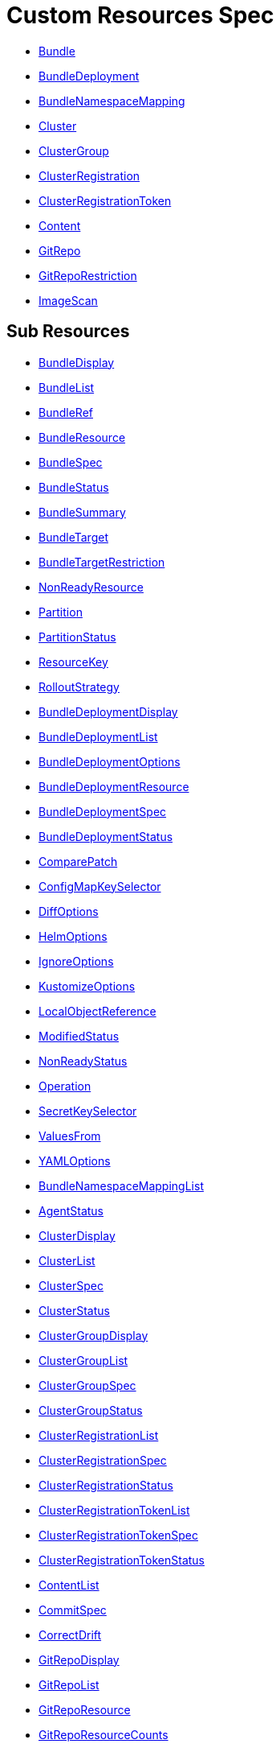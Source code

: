 = Custom Resources Spec

* <<bundle,Bundle>>
* <<bundledeployment,BundleDeployment>>
* <<bundlenamespacemapping,BundleNamespaceMapping>>
* <<cluster,Cluster>>
* <<clustergroup,ClusterGroup>>
* <<clusterregistration,ClusterRegistration>>
* <<clusterregistrationtoken,ClusterRegistrationToken>>
* <<content,Content>>
* <<gitrepo,GitRepo>>
* <<gitreporestriction,GitRepoRestriction>>
* <<imagescan,ImageScan>>

== Sub Resources

* <<bundledisplay,BundleDisplay>>
* <<bundlelist,BundleList>>
* <<bundleref,BundleRef>>
* <<bundleresource,BundleResource>>
* <<bundlespec,BundleSpec>>
* <<bundlestatus,BundleStatus>>
* <<bundlesummary,BundleSummary>>
* <<bundletarget,BundleTarget>>
* <<bundletargetrestriction,BundleTargetRestriction>>
* <<nonreadyresource,NonReadyResource>>
* <<partition,Partition>>
* <<partitionstatus,PartitionStatus>>
* <<resourcekey,ResourceKey>>
* <<rolloutstrategy,RolloutStrategy>>
* <<bundledeploymentdisplay,BundleDeploymentDisplay>>
* <<bundledeploymentlist,BundleDeploymentList>>
* <<bundledeploymentoptions,BundleDeploymentOptions>>
* <<bundledeploymentresource,BundleDeploymentResource>>
* <<bundledeploymentspec,BundleDeploymentSpec>>
* <<bundledeploymentstatus,BundleDeploymentStatus>>
* <<comparepatch,ComparePatch>>
* <<configmapkeyselector,ConfigMapKeySelector>>
* <<diffoptions,DiffOptions>>
* <<helmoptions,HelmOptions>>
* <<ignoreoptions,IgnoreOptions>>
* <<kustomizeoptions,KustomizeOptions>>
* <<localobjectreference,LocalObjectReference>>
* <<modifiedstatus,ModifiedStatus>>
* <<nonreadystatus,NonReadyStatus>>
* <<operation,Operation>>
* <<secretkeyselector,SecretKeySelector>>
* <<valuesfrom,ValuesFrom>>
* <<yamloptions,YAMLOptions>>
* <<bundlenamespacemappinglist,BundleNamespaceMappingList>>
* <<agentstatus,AgentStatus>>
* <<clusterdisplay,ClusterDisplay>>
* <<clusterlist,ClusterList>>
* <<clusterspec,ClusterSpec>>
* <<clusterstatus,ClusterStatus>>
* <<clustergroupdisplay,ClusterGroupDisplay>>
* <<clustergrouplist,ClusterGroupList>>
* <<clustergroupspec,ClusterGroupSpec>>
* <<clustergroupstatus,ClusterGroupStatus>>
* <<clusterregistrationlist,ClusterRegistrationList>>
* <<clusterregistrationspec,ClusterRegistrationSpec>>
* <<clusterregistrationstatus,ClusterRegistrationStatus>>
* <<clusterregistrationtokenlist,ClusterRegistrationTokenList>>
* <<clusterregistrationtokenspec,ClusterRegistrationTokenSpec>>
* <<clusterregistrationtokenstatus,ClusterRegistrationTokenStatus>>
* <<contentlist,ContentList>>
* <<commitspec,CommitSpec>>
* <<correctdrift,CorrectDrift>>
* <<gitrepodisplay,GitRepoDisplay>>
* <<gitrepolist,GitRepoList>>
* <<gitreporesource,GitRepoResource>>
* <<gitreporesourcecounts,GitRepoResourceCounts>>
* <<gitrepospec,GitRepoSpec>>
* <<gitrepostatus,GitRepoStatus>>
* <<gittarget,GitTarget>>
* <<ociregistryspec,OCIRegistrySpec>>
* <<resourceperclusterstate,ResourcePerClusterState>>
* <<gitreporestrictionlist,GitRepoRestrictionList>>
* <<alphabeticalpolicy,AlphabeticalPolicy>>
* <<imagepolicychoice,ImagePolicyChoice>>
* <<imagescanlist,ImageScanList>>
* <<imagescanspec,ImageScanSpec>>
* <<imagescanstatus,ImageScanStatus>>
* <<semverpolicy,SemVerPolicy>>
* <<fleetyaml,FleetYAML>>
* <<imagescanyaml,ImageScanYAML>>

[discrete]
==== Bundle

Bundle contains the resources of an application and its deployment options. It will be deployed as a Helm chart to target clusters.

When a GitRepo is scanned it will produce one or more bundles. Bundles are a collection of resources that get deployed to one or more cluster(s). Bundle is the fundamental deployment unit used in {product_name}. endif::[]

The contents of a Bundle may be Kubernetes manifests, Kustomize configuration, or Helm charts. Regardless of the source the contents are dynamically rendered into a Helm chart by the agent and installed into the downstream cluster as a Helm release.

|===
| Field | Description | Scheme | Required

| metadata
|
| metav1.ObjectMeta
| false

| spec
|
| <<bundlespec,BundleSpec>>
| true

| status
|
| <<bundlestatus,BundleStatus>>
| true
|===

<<custom-resources-spec,Back to Custom Resources>>

[discrete]
==== BundleDisplay

BundleDisplay contains the number of ready, desiredready clusters and a summary state for the bundle.

|===
| Field | Description | Scheme | Required

| readyClusters
| ReadyClusters is a string in the form "%d/%d", that describes the number of clusters that are ready vs. the number of clusters desired to be ready.
| string
| false

| state
| State is a summary state for the bundle, calculated over the non-ready resources.
| string
| false
|===

<<custom-resources-spec,Back to Custom Resources>>

[discrete]
==== BundleList

BundleList contains a list of Bundle

|===
| Field | Description | Scheme | Required

| metadata
|
| metav1.ListMeta
| false

| items
|
| []<<bundle,Bundle>>
| true
|===

<<custom-resources-spec,Back to Custom Resources>>

[discrete]
==== BundleRef

|===
| Field | Description | Scheme | Required

| name
| Name of the bundle.
| string
| false

| selector
| Selector matching bundle's labels.
| *metav1.LabelSelector
| false
|===

<<custom-resources-spec,Back to Custom Resources>>

[discrete]
==== BundleResource

BundleResource represents the content of a single resource from the bundle, like a YAML manifest.

|===
| Field | Description | Scheme | Required

| name
| Name of the resource, can include the bundle's internal path.
| string
| false

| content
| The content of the resource, can be compressed.
| string
| false

| encoding
| Encoding is either empty or "base64+gz".
| string
| false
|===

<<custom-resources-spec,Back to Custom Resources>>

[discrete]
==== BundleSpec

|===
| Field | Description | Scheme | Required

| paused
| Paused if set to true, will stop any BundleDeployments from being updated. It will be marked as out of sync.
| bool
| false

| rolloutStrategy
| RolloutStrategy controls the rollout of bundles, by defining partitions, canaries and percentages for cluster availability.
| *<<rolloutstrategy,RolloutStrategy>>
| false

| resources
| Resources contains the resources that were read from the bundle's path. This includes the content of downloaded helm charts.
| []<<bundleresource,BundleResource>>
| false

| targets
| Targets refer to the clusters which will be deployed to. Targets are evaluated in order and the first one to match is used.
| []<<bundletarget,BundleTarget>>
| false

| targetRestrictions
| TargetRestrictions is an allow list, which controls if a bundledeployment is created for a target.
| []<<bundletargetrestriction,BundleTargetRestriction>>
| false

| dependsOn
| DependsOn refers to the bundles which must be ready before this bundle can be deployed.
| []<<bundleref,BundleRef>>
| false

| contentsId
| ContentsID stores the contents id when deploying contents using an OCI registry.
| string
| false
|===

<<custom-resources-spec,Back to Custom Resources>>

[discrete]
==== BundleStatus

|===
| Field | Description | Scheme | Required

| conditions
| Conditions is a list of Wrangler conditions that describe the state of the bundle.
| []genericcondition.GenericCondition
| false

| summary
| Summary contains the number of bundle deployments in each state and a list of non-ready resources.
| <<bundlesummary,BundleSummary>>
| false

| newlyCreated
| NewlyCreated is the number of bundle deployments that have been created, not updated.
| int
| false

| unavailable
| Unavailable is the number of bundle deployments that are not ready or where the AppliedDeploymentID in the status does not match the DeploymentID from the spec.
| int
| true

| unavailablePartitions
| UnavailablePartitions is the number of unavailable partitions.
| int
| true

| maxUnavailable
| MaxUnavailable is the maximum number of unavailable deployments. See rollout configuration.
| int
| true

| maxUnavailablePartitions
| MaxUnavailablePartitions is the maximum number of unavailable partitions. The rollout configuration defines a maximum number or percentage of unavailable partitions.
| int
| true

| maxNew
| MaxNew is always 50. A bundle change can only stage 50 bundledeployments at a time.
| int
| false

| partitions
| PartitionStatus lists the status of each partition.
| []<<partitionstatus,PartitionStatus>>
| false

| display
| Display contains the number of ready, desiredready clusters and a summary state for the bundle's resources.
| <<bundledisplay,BundleDisplay>>
| false

| resourceKey
| ResourceKey lists resources, which will likely be deployed. The actual list of resources on a cluster might differ, depending on the helm chart, value templating, etc..
| []<<resourcekey,ResourceKey>>
| false

| ociReference
| OCIReference is the OCI reference used to store contents, this is only for informational purposes.
| string
| false

| observedGeneration
| ObservedGeneration is the current generation of the bundle.
| int64
| true

| resourcesSha256Sum
| ResourcesSHA256Sum corresponds to the JSON serialization of the .Spec.Resources field
| string
| false
|===

<<custom-resources-spec,Back to Custom Resources>>

[discrete]
==== BundleSummary

BundleSummary contains the number of bundle deployments in each state and a list of non-ready resources. It is used in the bundle, clustergroup, cluster and gitrepo status.

|===
| Field | Description | Scheme | Required

| notReady
| NotReady is the number of bundle deployments that have been deployed where some resources are not ready.
| int
| false

| waitApplied
| WaitApplied is the number of bundle deployments that have been synced from Fleet controller and downstream cluster, but are waiting to be deployed.
| int
| false

| errApplied
| ErrApplied is the number of bundle deployments that have been synced from the Fleet controller and the downstream cluster, but with some errors when deploying the bundle.
| int
| false

| outOfSync
| OutOfSync is the number of bundle deployments that have been synced from Fleet controller, but not yet by the downstream agent.
| int
| false

| modified
| Modified is the number of bundle deployments that have been deployed and for which all resources are ready, but where some changes from the Git repository have not yet been synced.
| int
| false

| ready
| Ready is the number of bundle deployments that have been deployed where all resources are ready.
| int
| true

| pending
| Pending is the number of bundle deployments that are being processed by Fleet controller.
| int
| false

| desiredReady
| DesiredReady is the number of bundle deployments that should be ready.
| int
| true

| nonReadyResources
| NonReadyClusters is a list of states, which is filled for a bundle that is not ready.
| []<<nonreadyresource,NonReadyResource>>
| false
|===

<<custom-resources-spec,Back to Custom Resources>>

[discrete]
==== BundleTarget

BundleTarget declares clusters to deploy to {product_name} will merge the BundleDeploymentOptions from customizations into this struct.

|===
| Field | Description | Scheme | Required

| name
| Name of target. This value is largely for display and logging. If not specified a default name of the format "target000" will be used
| string
| false

| clusterName
| ClusterName to match a specific cluster by name that will be selected
| string
| false

| clusterSelector
| ClusterSelector is a selector to match clusters. The structure is the standard metav1.LabelSelector format. If clusterGroupSelector or clusterGroup is specified, clusterSelector will be used only to further refine the selection after clusterGroupSelector and clusterGroup is evaluated.
| *metav1.LabelSelector
| false

| clusterGroup
| ClusterGroup to match a specific cluster group by name.
| string
| false

| clusterGroupSelector
| ClusterGroupSelector is a selector to match cluster groups.
| *metav1.LabelSelector
| false

| doNotDeploy
| DoNotDeploy if set to true, will not deploy to this target.
| bool
| false

| namespaceLabels
| NamespaceLabels are labels that will be appended to the namespace created.
| map[string]string
| false

| namespaceAnnotations
| NamespaceAnnotations are annotations that will be appended to the namespace created.
| map[string]string
| false
|===

<<custom-resources-spec,Back to Custom Resources>>

[discrete]
==== BundleTargetRestriction

BundleTargetRestriction is used internally by {product_name} and should not be modified. It acts as an allow list, to prevent the creation of BundleDeployments from Targets created by TargetCustomizations in `fleet.yaml``.

|===
| Field | Description | Scheme | Required

| name
|
| string
| false

| clusterName
|
| string
| false

| clusterSelector
|
| *metav1.LabelSelector
| false

| clusterGroup
|
| string
| false

| clusterGroupSelector
|
| *metav1.LabelSelector
| false
|===

<<custom-resources-spec,Back to Custom Resources>>

[discrete]
==== NonReadyResource

NonReadyResource contains information about a bundle that is not ready for a given state like "ErrApplied". It contains a list of non-ready or modified resources and their states.

|===
| Field | Description | Scheme | Required

| name
| Name is the name of the resource.
| string
| false

| bundleState
| State is the state of the resource, like e.g. "NotReady" or "ErrApplied".
| BundleState
| false

| message
| Message contains information why the bundle is not ready.
| string
| false

| modifiedStatus
| ModifiedStatus lists the state for each modified resource.
| []<<modifiedstatus,ModifiedStatus>>
| false

| nonReadyStatus
| NonReadyStatus lists the state for each non-ready resource.
| []<<nonreadystatus,NonReadyStatus>>
| false
|===

<<custom-resources-spec,Back to Custom Resources>>

[discrete]
==== Partition

Partition defines a separate rollout strategy for a set of clusters.

|===
| Field | Description | Scheme | Required

| name
| A user-friendly name given to the partition used for Display (optional).
| string
| false

| maxUnavailable
| A number or percentage of clusters that can be unavailable in this partition before this partition is treated as done. default: 10%
| *intstr.IntOrString
| false

| clusterName
| ClusterName is the name of a cluster to include in this partition
| string
| false

| clusterSelector
| Selector matching cluster labels to include in this partition
| *metav1.LabelSelector
| false

| clusterGroup
| A cluster group name to include in this partition
| string
| false

| clusterGroupSelector
| Selector matching cluster group labels to include in this partition
| *metav1.LabelSelector
| false
|===

<<custom-resources-spec,Back to Custom Resources>>

[discrete]
==== PartitionStatus

PartitionStatus is the status of a single rollout partition.

|===
| Field | Description | Scheme | Required

| name
| Name is the name of the partition.
| string
| false

| count
| Count is the number of clusters in the partition.
| int
| false

| maxUnavailable
| MaxUnavailable is the maximum number of unavailable clusters in the partition.
| int
| false

| unavailable
| Unavailable is the number of unavailable clusters in the partition.
| int
| false

| summary
| Summary is a summary state for the partition, calculated over its non-ready resources.
| <<bundlesummary,BundleSummary>>
| false
|===

<<custom-resources-spec,Back to Custom Resources>>

[discrete]
==== ResourceKey

ResourceKey lists resources, which will likely be deployed.

|===
| Field | Description | Scheme | Required

| kind
| Kind is the k8s api kind of the resource.
| string
| false

| apiVersion
| APIVersion is the k8s api version of the resource.
| string
| false

| namespace
| Namespace is the namespace of the resource.
| string
| false

| name
| Name is the name of the resource.
| string
| false
|===

<<custom-resources-spec,Back to Custom Resources>>

[discrete]
==== RolloutStrategy

RolloverStrategy controls the rollout of the bundle across clusters.

|===
| Field | Description | Scheme | Required

| maxUnavailable
| A number or percentage of clusters that can be unavailable during an update of a bundle. This follows the same basic approach as a deployment rollout strategy. Once the number of clusters meets unavailable state update will be paused. Default value is 100% which doesn't take effect on update. default: 100%
| *intstr.IntOrString
| false

| maxUnavailablePartitions
| A number or percentage of cluster partitions that can be unavailable during an update of a bundle. default: 0
| *intstr.IntOrString
| false

| autoPartitionSize
| A number or percentage of how to automatically partition clusters if no specific partitioning strategy is configured. default: 25%
| *intstr.IntOrString
| false

| partitions
| A list of definitions of partitions.  If any target clusters do not match the configuration they are added to partitions at the end following the autoPartitionSize.
| []<<partition,Partition>>
| false
|===

<<custom-resources-spec,Back to Custom Resources>>

[discrete]
==== BundleDeployment

BundleDeployment is used internally by {product_name} and should not be used directly. When a Bundle is deployed to a cluster an instance of a Bundle is called a BundleDeployment. 

A BundleDeployment represents the state of that Bundle on a specific cluster with its cluster-specific customizations. The Fleet agent is only aware of BundleDeployment resources that are created for the cluster the agent is managing.

|===
| Field | Description | Scheme | Required

| metadata
|
| metav1.ObjectMeta
| false

| spec
|
| <<bundledeploymentspec,BundleDeploymentSpec>>
| false

| status
|
| <<bundledeploymentstatus,BundleDeploymentStatus>>
| false
|===

<<custom-resources-spec,Back to Custom Resources>>

[discrete]
==== BundleDeploymentDisplay

|===
| Field | Description | Scheme | Required

| deployed
|
| string
| false

| monitored
|
| string
| false

| state
|
| string
| false
|===

<<custom-resources-spec,Back to Custom Resources>>

[discrete]
==== BundleDeploymentList

BundleDeploymentList contains a list of BundleDeployment

|===
| Field | Description | Scheme | Required

| metadata
|
| metav1.ListMeta
| false

| items
|
| []<<bundledeployment,BundleDeployment>>
| true
|===

<<custom-resources-spec,Back to Custom Resources>>

[discrete]
==== BundleDeploymentOptions

|===
| Field | Description | Scheme | Required

| defaultNamespace
| DefaultNamespace is the namespace to use for resources that do not specify a namespace. This field is not used to enforce or lock down the deployment to a specific namespace.
| string
| false

| namespace
| TargetNamespace if present will assign all resource to this namespace and if any cluster scoped resource exists the deployment will fail.
| string
| false

| kustomize
| Kustomize options for the deployment, like the dir containing the kustomization.yaml file.
| *<<kustomizeoptions,KustomizeOptions>>
| false

| helm
| Helm options for the deployment, like the chart name, repo and values.
| *<<helmoptions,HelmOptions>>
| false

| serviceAccount
| ServiceAccount which will be used to perform this deployment.
| string
| false

| forceSyncGeneration
| ForceSyncGeneration is used to force a redeployment
| int64
| false

| yaml
| YAML options, if using raw YAML these are names that map to overlays/`{name}` files that will be used to replace or patch a resource.
| *<<yamloptions,YAMLOptions>>
| false

| diff
| Diff can be used to ignore the modified state of objects which are amended at runtime.
| *<<diffoptions,DiffOptions>>
| false

| keepResources
| KeepResources can be used to keep the deployed resources when removing the bundle
| bool
| false

| deleteNamespace
| DeleteNamespace can be used to delete the deployed namespace when removing the bundle
| bool
| false

| ignore
| IgnoreOptions can be used to ignore fields when monitoring the bundle.
| <<ignoreoptions,IgnoreOptions>>
| false

| correctDrift
| CorrectDrift specifies how drift correction should work.
| *<<correctdrift,CorrectDrift>>
| false

| namespaceLabels
| NamespaceLabels are labels that will be appended to the namespace.
| map[string]string
| false

| namespaceAnnotations
| NamespaceAnnotations are annotations that will be appended to the namespace.
| map[string]string
| false

| deleteCRDResources
| DeleteCRDResources deletes CRDs. Warning! this will also delete all your Custom Resources.
| bool
| false
|===

<<custom-resources-spec,Back to Custom Resources>>

[discrete]
==== BundleDeploymentResource

BundleDeploymentResource contains the metadata of a deployed resource.

|===
| Field | Description | Scheme | Required

| kind
|
| string
| false

| apiVersion
|
| string
| false

| namespace
|
| string
| false

| name
|
| string
| false

| createdAt
|
| metav1.Time
| false
|===

<<custom-resources-spec,Back to Custom Resources>>

[discrete]
==== BundleDeploymentSpec

|===
| Field | Description | Scheme | Required

| paused
| Paused if set to true, will stop any BundleDeployments from being updated. If true, BundleDeployments will be marked as out of sync when changes are detected.
| bool
| false

| stagedOptions
| StagedOptions are the deployment options, that are staged for the next deployment.
| <<bundledeploymentoptions,BundleDeploymentOptions>>
| false

| stagedDeploymentID
| StagedDeploymentID is the ID of the staged deployment.
| string
| false

| options
| Options are the deployment options, that are currently applied.
| <<bundledeploymentoptions,BundleDeploymentOptions>>
| false

| deploymentID
| DeploymentID is the ID of the currently applied deployment.
| string
| false

| dependsOn
| DependsOn refers to the bundles which must be ready before this bundle can be deployed.
| []<<bundleref,BundleRef>>
| false

| correctDrift
| CorrectDrift specifies how drift correction should work.
| *<<correctdrift,CorrectDrift>>
| false

| ociContents
| OCIContents is true when this deployment's contents is stored in an oci registry
| bool
| false
|===

<<custom-resources-spec,Back to Custom Resources>>

[discrete]
==== BundleDeploymentStatus

|===
| Field | Description | Scheme | Required

| conditions
|
| []genericcondition.GenericCondition
| false

| appliedDeploymentID
|
| string
| false

| release
| Release is the Helm release ID
| string
| false

| ready
|
| bool
| false

| nonModified
|
| bool
| false

| nonReadyStatus
|
| []<<nonreadystatus,NonReadyStatus>>
| false

| modifiedStatus
|
| []<<modifiedstatus,ModifiedStatus>>
| false

| display
|
| <<bundledeploymentdisplay,BundleDeploymentDisplay>>
| false

| syncGeneration
|
| *int64
| false

| resources
| Resources lists the metadata of resources that were deployed according to the helm release history.
| []<<bundledeploymentresource,BundleDeploymentResource>>
| false
|===

<<custom-resources-spec,Back to Custom Resources>>

[discrete]
==== ComparePatch

ComparePatch matches a resource and removes fields from the check for modifications.

|===
| Field | Description | Scheme | Required

| kind
| Kind is the kind of the resource to match.
| string
| false

| apiVersion
| APIVersion is the apiVersion of the resource to match.
| string
| false

| namespace
| Namespace is the namespace of the resource to match.
| string
| false

| name
| Name is the name of the resource to match.
| string
| false

| operations
| Operations remove a JSON path from the resource.
| []<<operation,Operation>>
| false

| jsonPointers
| JSONPointers ignore diffs at a certain JSON path.
| []string
| false
|===

<<custom-resources-spec,Back to Custom Resources>>

[discrete]
==== ConfigMapKeySelector

|===
| Field | Description | Scheme | Required

| namespace
|
| string
| false

| key
|
| string
| false
|===

<<custom-resources-spec,Back to Custom Resources>>

[discrete]
==== DiffOptions

|===
| Field | Description | Scheme | Required

| comparePatches
| ComparePatches match a resource and remove fields from the check for modifications.
| []<<comparepatch,ComparePatch>>
| false
|===

<<custom-resources-spec,Back to Custom Resources>>

[discrete]
==== HelmOptions

HelmOptions for the deployment. For Helm-based bundles, all options can be used, otherwise some options are ignored. For example ReleaseName works with all bundle types.

|===
| Field | Description | Scheme | Required

| chart
| Chart can refer to any go-getter URL or OCI registry based helm chart URL. The chart will be downloaded.
| string
| false

| repo
| Repo is the name of the HTTPS helm repo to download the chart from.
| string
| false

| releaseName
| ReleaseName sets a custom release name to deploy the chart as. If not specified a release name will be generated by combining the invoking GitRepo.name + GitRepo.path.
| string
| false

| version
| Version of the chart to download
| string
| false

| timeoutSeconds
| TimeoutSeconds is the time to wait for Helm operations.
| int
| false

| values
| Values passed to Helm. It is possible to specify the keys and values as go template strings.
| *GenericMap
| false

| valuesFrom
| ValuesFrom loads the values from configmaps and secrets.
| []<<valuesfrom,ValuesFrom>>
| false

| force
| Force allows to override immutable resources. This could be dangerous.
| bool
| false

| takeOwnership
| TakeOwnership makes helm skip the check for its own annotations
| bool
| false

| maxHistory
| MaxHistory limits the maximum number of revisions saved per release by Helm.
| int
| false

| valuesFiles
| ValuesFiles is a list of files to load values from.
| []string
| false

| waitForJobs
| WaitForJobs if set and timeoutSeconds provided, will wait until all Jobs have been completed before marking the GitRepo as ready. It will wait for as long as timeoutSeconds
| bool
| false

| atomic
| Atomic sets the --atomic flag when Helm is performing an upgrade
| bool
| false

| disablePreProcess
| DisablePreProcess disables template processing in values
| bool
| false

| disableDNS
| DisableDNS can be used to customize Helm's EnableDNS option, which is set to `true` by default.
| bool
| false

| skipSchemaValidation
| SkipSchemaValidation allows skipping schema validation against the chart values
| bool
| false

| disableDependencyUpdate
| DisableDependencyUpdate allows skipping chart dependencies update
| bool
| false
|===

<<custom-resources-spec,Back to Custom Resources>>

[discrete]
==== IgnoreOptions

IgnoreOptions defines conditions to be ignored when monitoring the Bundle.

|===
| Field | Description | Scheme | Required

| conditions
| Conditions is a list of conditions to be ignored when monitoring the Bundle.
| []map[string]string
| false
|===

<<custom-resources-spec,Back to Custom Resources>>

[discrete]
==== KustomizeOptions

KustomizeOptions for a deployment.

|===
| Field | Description | Scheme | Required

| dir
| Dir points to a custom folder for kustomize resources. This folder must contain a kustomization.yaml file.
| string
| false
|===

<<custom-resources-spec,Back to Custom Resources>>

[discrete]
==== LocalObjectReference

|===
| Field | Description | Scheme | Required

| name
| Name of a resource in the same namespace as the referent.
| string
| true
|===

<<custom-resources-spec,Back to Custom Resources>>

[discrete]
==== ModifiedStatus

ModifiedStatus is used to report the status of a resource that is modified. It indicates if the modification was a create, a delete or a patch.

|===
| Field | Description | Scheme | Required

| kind
|
| string
| false

| apiVersion
|
| string
| false

| namespace
|
| string
| false

| name
|
| string
| false

| missing
|
| bool
| false

| exist
| Exist is true if the resource exists but is not owned by us. This can happen if a resource was adopted by another bundle whereas the first bundle still exists and due to that reports that it does not own it.
| bool
| false

| delete
|
| bool
| false

| patch
|
| string
| false
|===

<<custom-resources-spec,Back to Custom Resources>>

[discrete]
==== NonReadyStatus

NonReadyStatus is used to report the status of a resource that is not ready. It includes a summary.

|===
| Field | Description | Scheme | Required

| uid
|
| types.UID
| false

| kind
|
| string
| false

| apiVersion
|
| string
| false

| namespace
|
| string
| false

| name
|
| string
| false

| summary
|
| summary.Summary
| false
|===

<<custom-resources-spec,Back to Custom Resources>>

[discrete]
==== Operation

Operation of a ComparePatch, usually "remove".

|===
| Field | Description | Scheme | Required

| op
| Op is usually "remove"
| string
| false

| path
| Path is the JSON path to remove.
| string
| false

| value
| Value is usually empty.
| string
| false
|===

<<custom-resources-spec,Back to Custom Resources>>

[discrete]
==== SecretKeySelector

|===
| Field | Description | Scheme | Required

| namespace
|
| string
| false

| key
|
| string
| false
|===

<<custom-resources-spec,Back to Custom Resources>>

[discrete]
==== ValuesFrom

Define helm values that can come from configmap, secret or external. Credit: https://github.com/fluxcd/helm-operator/blob/0cfea875b5d44bea995abe7324819432070dfbdc/pkg/apis/helm.fluxcd.io/v1/types_helmrelease.go#L439

|===
| Field | Description | Scheme | Required

| configMapKeyRef
| The reference to a config map with release values.
| *<<configmapkeyselector,ConfigMapKeySelector>>
| false

| secretKeyRef
| The reference to a secret with release values.
| *<<secretkeyselector,SecretKeySelector>>
| false
|===

<<custom-resources-spec,Back to Custom Resources>>

[discrete]
==== YAMLOptions

YAMLOptions, if using raw YAML these are names that map to overlays/`{name}` files that will be used to replace or patch a resource.

|===
| Field | Description | Scheme | Required

| overlays
| Overlays is a list of names that maps to folders in "overlays/". If you wish to customize the file ./subdir/resource.yaml then a file ./overlays/myoverlay/subdir/resource.yaml will replace the base file. A file named ./overlays/myoverlay/subdir/resource_patch.yaml will patch the base file.
| []string
| false
|===

<<custom-resources-spec,Back to Custom Resources>>

[discrete]
==== BundleNamespaceMapping

BundleNamespaceMapping maps bundles to clusters in other namespaces.

|===
| Field | Description | Scheme | Required

| metadata
|
| metav1.ObjectMeta
| false

| bundleSelector
|
| *metav1.LabelSelector
| false

| namespaceSelector
|
| *metav1.LabelSelector
| false
|===

<<custom-resources-spec,Back to Custom Resources>>

[discrete]
==== BundleNamespaceMappingList

BundleNamespaceMappingList contains a list of BundleNamespaceMapping

|===
| Field | Description | Scheme | Required

| metadata
|
| metav1.ListMeta
| false

| items
|
| []<<bundlenamespacemapping,BundleNamespaceMapping>>
| true
|===

<<custom-resources-spec,Back to Custom Resources>>

[discrete]
==== AgentStatus

|===
| Field | Description | Scheme | Required

| lastSeen
| LastSeen is the last time the agent checked in to update the status of the cluster resource.
| metav1.Time
| true

| namespace
| Namespace is the namespace of the agent deployment, e.g. "cattle-fleet-system".
| string
| true
|===

<<custom-resources-spec,Back to Custom Resources>>

[discrete]
==== Cluster

Cluster corresponds to a Kubernetes cluster. {product_name} deploys bundles to targeted clusters. Clusters to which {product_name} deploys manifests are referred to as downstream clusters. In the single cluster use case, the Fleet Kubernetes cluster is both the manager and downstream cluster at the same time.

|===
| Field | Description | Scheme | Required

| metadata
|
| metav1.ObjectMeta
| false

| spec
|
| <<clusterspec,ClusterSpec>>
| false

| status
|
| <<clusterstatus,ClusterStatus>>
| false
|===

<<custom-resources-spec,Back to Custom Resources>>

[discrete]
==== ClusterDisplay

|===
| Field | Description | Scheme | Required

| readyBundles
| ReadyBundles is a string in the form "%d/%d", that describes the number of bundles that are ready vs. the number of bundles desired to be ready.
| string
| false

| state
| State of the cluster, either one of the bundle states, or "WaitCheckIn".
| string
| false
|===

<<custom-resources-spec,Back to Custom Resources>>

[discrete]
==== ClusterList

ClusterList contains a list of Cluster

|===
| Field | Description | Scheme | Required

| metadata
|
| metav1.ListMeta
| false

| items
|
| []<<cluster,Cluster>>
| true
|===

<<custom-resources-spec,Back to Custom Resources>>

[discrete]
==== ClusterSpec

|===
| Field | Description | Scheme | Required

| paused
| Paused if set to true, will stop any BundleDeployments from being updated.
| bool
| false

| clientID
| ClientID is a unique string that will identify the cluster. It can either be predefined, or generated when importing the cluster.
| string
| false

| kubeConfigSecret
| KubeConfigSecret is the name of the secret containing the kubeconfig for the downstream cluster. It can optionally contain a APIServerURL and CA to override the values in the fleet-controller's configmap.
| string
| false

| kubeConfigSecretNamespace
| KubeConfigSecretNamespace is the namespace of the secret containing the kubeconfig for the downstream cluster. If unset, it will be assumed the secret can be found in the namespace that the Cluster object resides within.
| string
| false

| redeployAgentGeneration
| RedeployAgentGeneration can be used to force redeploying the agent.
| int64
| false

| agentEnvVars
| AgentEnvVars are extra environment variables to be added to the agent deployment.
| []corev1.EnvVar
| false

| agentNamespace
| AgentNamespace defaults to the system namespace, e.g. cattle-fleet-system.
| string
| false

| privateRepoURL
| PrivateRepoURL prefixes the image name and overrides a global repo URL from the agents config.
| string
| false

| templateValues
| TemplateValues defines a cluster specific mapping of values to be sent to `fleet.yaml` values templating.
| *GenericMap
| false

| agentTolerations
| AgentTolerations defines an extra set of Tolerations to be added to the Agent deployment.
| []corev1.Toleration
| false

| agentAffinity
| AgentAffinity overrides the default affinity for the cluster's agent deployment. If this value is nil the default affinity is used.
| *corev1.Affinity
| false

| agentResources
| AgentResources sets the resources for the cluster's agent deployment.
| *corev1.ResourceRequirements
| false

| hostNetwork
| HostNetwork sets the agent StatefulSet to use hostNetwork: true setting. Allows for provisioning of network related bundles (CNI configuration).
| *bool
| false
|===

<<custom-resources-spec,Back to Custom Resources>>

[discrete]
==== ClusterStatus

|===
| Field | Description | Scheme | Required

| conditions
|
| []genericcondition.GenericCondition
| false

| namespace
| Namespace is the cluster namespace, it contains the clusters service account as well as any bundledeployments. Example: "cluster-fleet-local-cluster-294db1acfa77-d9ccf852678f"
| string
| false

| summary
| Summary is a summary of the bundledeployments. The resource counts are copied from the gitrepo resource.
| <<bundlesummary,BundleSummary>>
| false

| resourceCounts
| ResourceCounts is an aggregate over the GitRepoResourceCounts.
| <<gitreporesourcecounts,GitRepoResourceCounts>>
| false

| readyGitRepos
| ReadyGitRepos is the number of gitrepos for this cluster that are ready.
| int
| true

| desiredReadyGitRepos
| DesiredReadyGitRepos is the number of gitrepos for this cluster that are desired to be ready.
| int
| true

| agentEnvVarsHash
| AgentEnvVarsHash is a hash of the agent's env vars, used to detect changes.
| string
| false

| agentPrivateRepoURL
| AgentPrivateRepoURL is the private repo URL for the agent that is currently used.
| string
| false

| agentHostNetwork
| AgentHostNetwork defines observed state of spec.hostNetwork setting that is currently used.
| bool
| false

| agentDeployedGeneration
| AgentDeployedGeneration is the generation of the agent that is currently deployed.
| *int64
| false

| agentMigrated
| AgentMigrated is always set to true after importing a cluster. If false, it will trigger a migration. Old agents don't have this in their status.
| bool
| false

| agentNamespaceMigrated
| AgentNamespaceMigrated is always set to true after importing a cluster. If false, it will trigger a migration. Old Fleet agents don't have this in their status.
| bool
| false

| cattleNamespaceMigrated
| CattleNamespaceMigrated is always set to true after importing a cluster. If false, it will trigger a migration. Old Fleet agents, don't have this in their status.
| bool
| false

| agentAffinityHash
| AgentAffinityHash is a hash of the agent's affinity configuration, used to detect changes.
| string
| false

| agentResourcesHash
| AgentResourcesHash is a hash of the agent's resources configuration, used to detect changes.
| string
| false

| agentTolerationsHash
| AgentTolerationsHash is a hash of the agent's tolerations configuration, used to detect changes.
| string
| false

| agentConfigChanged
| AgentConfigChanged is set to true if any of the agent configuration changed, like the API server URL or CA. Setting it to true will trigger a re-import of the cluster.
| bool
| false

| apiServerURL
| APIServerURL is the currently used URL of the API server that the cluster uses to connect to upstream.
| string
| false

| apiServerCAHash
| APIServerCAHash is a hash of the upstream API server CA, used to detect changes.
| string
| false

| agentTLSMode
| AgentTLSMode supports two values: `system-store` and `strict`. If set to `system-store`, instructs the agent to trust CA bundles from the operating system's store. If set to `strict`, then the agent shall only connect to a server which uses the exact CA configured when creating/updating the agent.
| string
| false

| display
| Display contains the number of ready bundles, nodes and a summary state.
| <<clusterdisplay,ClusterDisplay>>
| false

| agent
| AgentStatus contains information about the agent.
| <<agentstatus,AgentStatus>>
| false

| garbageCollectionInterval
| GarbageCollectionInterval determines how often agents clean up obsolete Helm releases.
| *metav1.Duration
| false
|===

<<custom-resources-spec,Back to Custom Resources>>

[discrete]
==== ClusterGroup

ClusterGroup is a re-usable selector to target a group of clusters.

|===
| Field | Description | Scheme | Required

| metadata
|
| metav1.ObjectMeta
| false

| spec
|
| <<clustergroupspec,ClusterGroupSpec>>
| true

| status
|
| <<clustergroupstatus,ClusterGroupStatus>>
| true
|===

<<custom-resources-spec,Back to Custom Resources>>

[discrete]
==== ClusterGroupDisplay

|===
| Field | Description | Scheme | Required

| readyClusters
| ReadyClusters is a string in the form "%d/%d", that describes the number of clusters that are ready vs. the number of clusters desired to be ready.
| string
| false

| readyBundles
| ReadyBundles is a string in the form "%d/%d", that describes the number of bundles that are ready vs. the number of bundles desired to be ready.
| string
| false

| state
| State is a summary state for the cluster group, showing "NotReady" if there are non-ready resources.
| string
| false
|===

<<custom-resources-spec,Back to Custom Resources>>

[discrete]
==== ClusterGroupList

ClusterGroupList contains a list of ClusterGroup

|===
| Field | Description | Scheme | Required

| metadata
|
| metav1.ListMeta
| false

| items
|
| []<<clustergroup,ClusterGroup>>
| true
|===

<<custom-resources-spec,Back to Custom Resources>>

[discrete]
==== ClusterGroupSpec

|===
| Field | Description | Scheme | Required

| selector
| Selector is a label selector, used to select clusters for this group.
| *metav1.LabelSelector
| false
|===

<<custom-resources-spec,Back to Custom Resources>>

[discrete]
==== ClusterGroupStatus

|===
| Field | Description | Scheme | Required

| clusterCount
| ClusterCount is the number of clusters in the cluster group.
| int
| true

| nonReadyClusterCount
| NonReadyClusterCount is the number of clusters that are not ready.
| int
| true

| nonReadyClusters
| NonReadyClusters is a list of cluster names that are not ready.
| []string
| false

| conditions
| Conditions is a list of conditions and their statuses for the cluster group.
| []genericcondition.GenericCondition
| false

| summary
| Summary is a summary of the bundle deployments and their resources in the cluster group.
| <<bundlesummary,BundleSummary>>
| false

| display
| Display contains the number of ready, desiredready clusters and a summary state for the bundle's resources.
| <<clustergroupdisplay,ClusterGroupDisplay>>
| false

| resourceCounts
| ResourceCounts contains the number of resources in each state over all bundles in the cluster group.
| <<gitreporesourcecounts,GitRepoResourceCounts>>
| false
|===

<<custom-resources-spec,Back to Custom Resources>>

[discrete]
==== ClusterRegistration

ClusterRegistration is used internally by {product_name} and should not be used directly.

|===
| Field | Description | Scheme | Required

| metadata
|
| metav1.ObjectMeta
| false

| spec
|
| <<clusterregistrationspec,ClusterRegistrationSpec>>
| false

| status
|
| <<clusterregistrationstatus,ClusterRegistrationStatus>>
| false
|===

<<custom-resources-spec,Back to Custom Resources>>

[discrete]
==== ClusterRegistrationList

ClusterRegistrationList contains a list of ClusterRegistration

|===
| Field | Description | Scheme | Required

| metadata
|
| metav1.ListMeta
| false

| items
|
| []<<clusterregistration,ClusterRegistration>>
| true
|===

<<custom-resources-spec,Back to Custom Resources>>

[discrete]
==== ClusterRegistrationSpec

|===
| Field | Description | Scheme | Required

| clientID
| ClientID is a unique string that will identify the cluster. The agent either uses the configured ID or the kubeSystem.UID.
| string
| false

| clientRandom
| ClientRandom is a random string that the agent generates. When fleet-controller grants a registration, it creates a registration secret with this string in the name.
| string
| false

| clusterLabels
| ClusterLabels are copied to the cluster resource during the registration.
| map[string]string
| false
|===

<<custom-resources-spec,Back to Custom Resources>>

[discrete]
==== ClusterRegistrationStatus

|===
| Field | Description | Scheme | Required

| clusterName
| ClusterName is only set after the registration is being processed by fleet-controller.
| string
| false

| granted
| Granted is set to true, if the request service account is present and its token secret exists. This happens directly before creating the registration secret, roles and rolebindings.
| bool
| false
|===

<<custom-resources-spec,Back to Custom Resources>>

[discrete]
==== ClusterRegistrationToken

ClusterRegistrationToken is used by agents to register a new cluster.

|===
| Field | Description | Scheme | Required

| metadata
|
| metav1.ObjectMeta
| false

| spec
|
| <<clusterregistrationtokenspec,ClusterRegistrationTokenSpec>>
| false

| status
|
| <<clusterregistrationtokenstatus,ClusterRegistrationTokenStatus>>
| false
|===

<<custom-resources-spec,Back to Custom Resources>>

[discrete]
==== ClusterRegistrationTokenList

ClusterRegistrationTokenList contains a list of ClusterRegistrationToken

|===
| Field | Description | Scheme | Required

| metadata
|
| metav1.ListMeta
| false

| items
|
| []<<clusterregistrationtoken,ClusterRegistrationToken>>
| true
|===

<<custom-resources-spec,Back to Custom Resources>>

[discrete]
==== ClusterRegistrationTokenSpec

|===
| Field | Description | Scheme | Required

| ttl
| TTL is the time to live for the token. It is used to calculate the expiration time. If the token expires, it will be deleted.
| *metav1.Duration
| false
|===

<<custom-resources-spec,Back to Custom Resources>>

[discrete]
==== ClusterRegistrationTokenStatus

|===
| Field | Description | Scheme | Required

| expires
| Expires is the time when the token expires.
| *metav1.Time
| false

| secretName
| SecretName is the name of the secret containing the token.
| string
| false
|===

<<custom-resources-spec,Back to Custom Resources>>

[discrete]
==== Content

Content is used internally by {product_name} and should not be used directly. It contains the resources from a bundle for a specific target cluster.

|===
| Field | Description | Scheme | Required

| metadata
|
| metav1.ObjectMeta
| false

| content
| Content is a byte array, which contains the manifests of a bundle. The bundle resources are copied into the bundledeployment's content resource, so the downstream agent can deploy them.
| []byte
| false

| sha256sum
| SHA256Sum of the Content field
| string
| false
|===

<<custom-resources-spec,Back to Custom Resources>>

[discrete]
==== ContentList

ContentList contains a list of Content

|===
| Field | Description | Scheme | Required

| metadata
|
| metav1.ListMeta
| false

| items
|
| []<<content,Content>>
| true
|===

<<custom-resources-spec,Back to Custom Resources>>

[discrete]
==== CommitSpec

CommitSpec specifies how to commit changes to the git repository

|===
| Field | Description | Scheme | Required

| authorName
| AuthorName gives the name to provide when making a commit
| string
| true

| authorEmail
| AuthorEmail gives the email to provide when making a commit
| string
| true

| messageTemplate
| MessageTemplate provides a template for the commit message, into which will be interpolated the details of the change made.
| string
| false
|===

<<custom-resources-spec,Back to Custom Resources>>

[discrete]
==== CorrectDrift

|===
| Field | Description | Scheme | Required

| enabled
| Enabled correct drift if true.
| bool
| false

| force
| Force helm rollback with --force option will be used if true. This will try to recreate all resources in the release.
| bool
| false

| keepFailHistory
| KeepFailHistory keeps track of failed rollbacks in the helm history.
| bool
| false
|===

<<custom-resources-spec,Back to Custom Resources>>

[discrete]
==== GitRepo

GitRepo describes a git repository that is watched by {product_name}. The resource contains the necessary information to deploy the repo, or parts of it, to target clusters.

|===
| Field | Description | Scheme | Required

| metadata
|
| metav1.ObjectMeta
| false

| spec
|
| <<gitrepospec,GitRepoSpec>>
| false

| status
|
| <<gitrepostatus,GitRepoStatus>>
| false
|===

<<custom-resources-spec,Back to Custom Resources>>

[discrete]
==== GitRepoDisplay

|===
| Field | Description | Scheme | Required

| readyBundleDeployments
| ReadyBundleDeployments is a string in the form "%d/%d", that describes the number of ready bundledeployments over the total number of bundledeployments.
| string
| false

| state
| State is the state of the GitRepo, e.g. "GitUpdating" or the maximal BundleState according to StateRank.
| string
| false

| message
| Message contains the relevant message from the deployment conditions.
| string
| false

| error
| Error is true if a message is present.
| bool
| false
|===

<<custom-resources-spec,Back to Custom Resources>>

[discrete]
==== GitRepoList

GitRepoList contains a list of GitRepo

|===
| Field | Description | Scheme | Required

| metadata
|
| metav1.ListMeta
| false

| items
|
| []<<gitrepo,GitRepo>>
| true
|===

<<custom-resources-spec,Back to Custom Resources>>

[discrete]
==== GitRepoResource

GitRepoResource contains metadata about the resources of a bundle.

|===
| Field | Description | Scheme | Required

| apiVersion
| APIVersion is the API version of the resource.
| string
| false

| kind
| Kind is the k8s kind of the resource.
| string
| false

| type
| Type is the type of the resource, e.g. "apiextensions.k8s.io.customresourcedefinition" or "configmap".
| string
| false

| id
| ID is the name of the resource, e.g. "namespace1/my-config" or "backingimagemanagers.storage.io".
| string
| false

| namespace
| Namespace of the resource.
| string
| false

| name
| Name of the resource.
| string
| false

| incompleteState
| IncompleteState is true if a bundle summary has 10 or more non-ready resources or a non-ready resource has more 10 or more non-ready or modified states.
| bool
| false

| state
| State is the state of the resource, e.g. "Unknown", "WaitApplied", "ErrApplied" or "Ready".
| string
| false

| error
| Error is true if any Error in the PerClusterState is true.
| bool
| false

| transitioning
| Transitioning is true if any Transitioning in the PerClusterState is true.
| bool
| false

| message
| Message is the first message from the PerClusterStates.
| string
| false

| perClusterState
| PerClusterState is a list of states for each cluster. Derived from the summaries non-ready resources.
| []<<resourceperclusterstate,ResourcePerClusterState>>
| false
|===

<<custom-resources-spec,Back to Custom Resources>>

[discrete]
==== GitRepoResourceCounts

GitRepoResourceCounts contains the number of resources in each state.

|===
| Field | Description | Scheme | Required

| ready
| Ready is the number of ready resources.
| int
| true

| desiredReady
| DesiredReady is the number of resources that should be ready.
| int
| true

| waitApplied
| WaitApplied is the number of resources that are waiting to be applied.
| int
| true

| modified
| Modified is the number of resources that have been modified.
| int
| true

| orphaned
| Orphaned is the number of orphaned resources.
| int
| true

| missing
| Missing is the number of missing resources.
| int
| true

| unknown
| Unknown is the number of resources in an unknown state.
| int
| true

| notReady
| NotReady is the number of not ready resources. Resources are not ready if they do not match any other state.
| int
| true
|===

<<custom-resources-spec,Back to Custom Resources>>

[discrete]
==== GitRepoSpec

|===
| Field | Description | Scheme | Required

| repo
| Repo is a URL to a git repo to clone and index.
| string
| false

| branch
| Branch The git branch to follow.
| string
| false

| revision
| Revision A specific commit or tag to operate on.
| string
| false

| targetNamespace
| Ensure that all resources are created in this namespace Any cluster scoped resource will be rejected if this is set Additionally this namespace will be created on demand.
| string
| false

| clientSecretName
| ClientSecretName is the name of the client secret to be used to connect to the repo It is expected the secret be of type "kubernetes.io/basic-auth" or "kubernetes.io/ssh-auth".
| string
| false

| helmSecretName
| HelmSecretName contains the auth secret for a private Helm repository.
| string
| false

| helmSecretNameForPaths
| HelmSecretNameForPaths contains the auth secret for private Helm repository for each path.
| string
| false

| helmRepoURLRegex
| HelmRepoURLRegex Helm credentials will be used if the helm repo matches this regex Credentials will always be used if this is empty or not provided.
| string
| false

| caBundle
| CABundle is a PEM encoded CA bundle which will be used to validate the repo's certificate.
| []byte
| false

| insecureSkipTLSVerify
| InsecureSkipTLSverify will use insecure HTTPS to clone the repo.
| bool
| false

| paths
| Paths is the directories relative to the git repo root that contain resources to be applied. Path globbing is supported, for example ["charts/*"] will match all folders as a subdirectory of charts/ If empty, "/" is the default.
| []string
| false

| paused
| Paused, when true, causes changes in Git not to be propagated down to the clusters but instead to mark resources as OutOfSync.
| bool
| false

| serviceAccount
| ServiceAccount used in the downstream cluster for deployment.
| string
| false

| targets
| Targets is a list of targets this repo will deploy to.
| []<<gittarget,GitTarget>>
| false

| pollingInterval
| PollingInterval is how often to check git for new updates.
| *metav1.Duration
| false

| forceSyncGeneration
| Increment this number to force a redeployment of contents from Git.
| int64
| false

| imageScanInterval
| ImageScanInterval is the interval of syncing scanned images and writing back to git repo.
| *metav1.Duration
| false

| imageScanCommit
| Commit specifies how to commit to the git repo when a new image is scanned and written back to git repo.
| <<commitspec,CommitSpec>>
| false

| keepResources
| KeepResources specifies if the resources created must be kept after deleting the GitRepo.
| bool
| false

| deleteNamespace
| DeleteNamespace specifies if the namespace created must be deleted after deleting the GitRepo.
| bool
| false

| correctDrift
| CorrectDrift specifies how drift correction should work.
| *<<correctdrift,CorrectDrift>>
| false

| disablePolling
| Disables git polling. When enabled only webhooks will be used.
| bool
| false

| ociRegistry
| OCIRegistry specifies the OCI registry related parameters
| *<<ociregistryspec,OCIRegistrySpec>>
| false
|===

<<custom-resources-spec,Back to Custom Resources>>

[discrete]
==== GitRepoStatus

|===
| Field | Description | Scheme | Required

| observedGeneration
| ObservedGeneration is the current generation of the resource in the cluster. It is copied from k8s metadata.Generation. The value is incremented for all changes, except for changes to .metadata or .status.
| int64
| true

| updateGeneration
| Update generation is the force update generation if spec.forceSyncGeneration is set
| int64
| false

| commit
| Commit is the Git commit hash from the last git job run.
| string
| false

| webhookCommit
| WebhookCommit is the latest Git commit hash received from a webhook
| string
| false

| readyClusters
| ReadyClusters is the lowest number of clusters that are ready over all the bundles of this GitRepo.
| int
| true

| desiredReadyClusters
| DesiredReadyClusters\tis the number of clusters that should be ready for bundles of this GitRepo.
| int
| true

| gitJobStatus
| GitJobStatus is the status of the last Git job run, e.g. "Current" if there was no error.
| string
| false

| summary
| Summary contains the number of bundle deployments in each state and a list of non-ready resources.
| <<bundlesummary,BundleSummary>>
| false

| display
| Display contains a human readable summary of the status.
| <<gitrepodisplay,GitRepoDisplay>>
| false

| conditions
| Conditions is a list of Wrangler conditions that describe the state of the GitRepo.
| []genericcondition.GenericCondition
| false

| resources
| Resources contains metadata about the resources of each bundle.
| []<<gitreporesource,GitRepoResource>>
| false

| resourceCounts
| ResourceCounts contains the number of resources in each state over all bundles.
| <<gitreporesourcecounts,GitRepoResourceCounts>>
| false

| resourceErrors
| ResourceErrors is a sorted list of errors from the resources.
| []string
| false

| lastSyncedImageScanTime
| LastSyncedImageScanTime is the time of the last image scan.
| metav1.Time
| false

| lastPollingTriggered
| LastPollingTime is the last time the polling check was triggered
| metav1.Time
| false
|===

<<custom-resources-spec,Back to Custom Resources>>

[discrete]
==== GitTarget

GitTarget is a cluster or cluster group to deploy to.

|===
| Field | Description | Scheme | Required

| name
| Name is the name of this target.
| string
| false

| clusterName
| ClusterName is the name of a cluster.
| string
| false

| clusterSelector
| ClusterSelector is a label selector to select clusters.
| *metav1.LabelSelector
| false

| clusterGroup
| ClusterGroup is the name of a cluster group in the same namespace as the clusters.
| string
| false

| clusterGroupSelector
| ClusterGroupSelector is a label selector to select cluster groups.
| *metav1.LabelSelector
| false
|===

<<custom-resources-spec,Back to Custom Resources>>

[discrete]
==== OCIRegistrySpec

|===
| Field | Description | Scheme | Required

| reference
| Reference of the OCI Registry
| string
| false

| authSecretName
| AuthSecretName contains the auth secret where the OCI regristry credentials are stored.
| string
| false

| basicHTTP
| BasicHTTP uses HTTP connections to the OCI registry when enabled.
| bool
| false

| insecureSkipTLS
| InsecureSkipTLS allows connections to OCI registry without certs when enabled.
| bool
| false
|===

<<custom-resources-spec,Back to Custom Resources>>

[discrete]
==== ResourcePerClusterState

ResourcePerClusterState is generated for each non-ready resource of the bundles.

|===
| Field | Description | Scheme | Required

| state
| State is the state of the resource.
| string
| false

| error
| Error is true if the resource is in an error state, copied from the bundle's summary for non-ready resources.
| bool
| false

| transitioning
| Transitioning is true if the resource is in a transitioning state, copied from the bundle's summary for non-ready resources.
| bool
| false

| message
| Message combines the messages from the bundle's summary. Messages are joined with the delimiter ';'.
| string
| false

| patch
| Patch for modified resources.
| *GenericMap
| false

| clusterId
| ClusterID is the id of the cluster.
| string
| false
|===

<<custom-resources-spec,Back to Custom Resources>>

[discrete]
==== GitRepoRestriction

GitRepoRestriction is a resource that can optionally be used to restrict the options of GitRepos in the same namespace.

|===
| Field | Description | Scheme | Required

| metadata
|
| metav1.ObjectMeta
| false

| defaultServiceAccount
| DefaultServiceAccount overrides the GitRepo's default service account.
| string
| false

| allowedServiceAccounts
| AllowedServiceAccounts is a list of service accounts that GitRepos are allowed to use.
| []string
| false

| allowedRepoPatterns
| AllowedRepoPatterns is a list of regex patterns that restrict the valid values of the Repo field of a GitRepo.
| []string
| false

| defaultClientSecretName
| DefaultClientSecretName overrides the GitRepo's default client secret.
| string
| false

| allowedClientSecretNames
| AllowedClientSecretNames is a list of client secret names that GitRepos are allowed to use.
| []string
| false

| allowedTargetNamespaces
| AllowedTargetNamespaces restricts TargetNamespace to the given namespaces. If AllowedTargetNamespaces is set, TargetNamespace must be set.
| []string
| false
|===

<<custom-resources-spec,Back to Custom Resources>>

[discrete]
==== GitRepoRestrictionList

GitRepoRestrictionList contains a list of GitRepoRestriction

|===
| Field | Description | Scheme | Required

| metadata
|
| metav1.ListMeta
| false

| items
|
| []<<gitreporestriction,GitRepoRestriction>>
| true
|===

<<custom-resources-spec,Back to Custom Resources>>

[discrete]
==== AlphabeticalPolicy

AlphabeticalPolicy specifies a alphabetical ordering policy.

|===
| Field | Description | Scheme | Required

| order
| Order specifies the sorting order of the tags. Given the letters of the alphabet as tags, ascending order would select Z, and descending order would select A.
| string
| false
|===

<<custom-resources-spec,Back to Custom Resources>>

[discrete]
==== ImagePolicyChoice

ImagePolicyChoice is a union of all the types of policy that can be supplied.

|===
| Field | Description | Scheme | Required

| semver
| SemVer gives a semantic version range to check against the tags available.
| *<<semverpolicy,SemVerPolicy>>
| false

| alphabetical
| Alphabetical set of rules to use for alphabetical ordering of the tags.
| *<<alphabeticalpolicy,AlphabeticalPolicy>>
| false
|===

<<custom-resources-spec,Back to Custom Resources>>

[discrete]
==== ImageScan

|===
| Field | Description | Scheme | Required

| metadata
|
| metav1.ObjectMeta
| false

| spec
|
| <<imagescanspec,ImageScanSpec>>
| false

| status
|
| <<imagescanstatus,ImageScanStatus>>
| false
|===

<<custom-resources-spec,Back to Custom Resources>>

[discrete]
==== ImageScanList

ImageScanList contains a list of ImageScan

|===
| Field | Description | Scheme | Required

| metadata
|
| metav1.ListMeta
| false

| items
|
| []<<imagescan,ImageScan>>
| true
|===

<<custom-resources-spec,Back to Custom Resources>>

[discrete]
==== ImageScanSpec

API is taken from https://github.com/fluxcd/image-reflector-controller

|===
| Field | Description | Scheme | Required

| tagName
| TagName is the tag ref that needs to be put in manifest to replace fields
| string
| false

| gitrepoName
| GitRepo reference name
| string
| false

| image
| Image is the name of the image repository
| string
| false

| interval
| Interval is the length of time to wait between scans of the image repository.
| metav1.Duration
| false

| secretRef
| SecretRef can be given the name of a secret containing credentials to use for the image registry. The secret should be created with `kubectl create secret docker-registry`, or the equivalent.
| *corev1.LocalObjectReference
| false

| suspend
| This flag tells the controller to suspend subsequent image scans. It does not apply to already started scans. Defaults to false.
| bool
| false

| policy
| Policy gives the particulars of the policy to be followed in selecting the most recent image
| <<imagepolicychoice,ImagePolicyChoice>>
| true
|===

<<custom-resources-spec,Back to Custom Resources>>

[discrete]
==== ImageScanStatus

|===
| Field | Description | Scheme | Required

| conditions
|
| []genericcondition.GenericCondition
| false

| lastScanTime
| LastScanTime is the last time image was scanned
| metav1.Time
| false

| latestImage
| LatestImage gives the first in the list of images scanned by the image repository, when filtered and ordered according to the policy.
| string
| false

| latestTag
| Latest tag is the latest tag filtered by the policy
| string
| false

| latestDigest
| LatestDigest is the digest of latest tag
| string
| false

| observedGeneration
|
| int64
| false

| canonicalImageName
| CanonicalName is the name of the image repository with all the implied bits made explicit; e.g., `docker.io/library/alpine` rather than `alpine`.
| string
| false
|===

<<custom-resources-spec,Back to Custom Resources>>

[discrete]
==== SemVerPolicy

SemVerPolicy specifies a semantic version policy.

|===
| Field | Description | Scheme | Required

| range
| Range gives a semver range for the image tag; the highest version within the range that's a tag yields the latest image.
| string
| true
|===

<<custom-resources-spec,Back to Custom Resources>>

[discrete]
==== FleetYAML

FleetYAML is the top-level structure of the `fleet.yaml` file. The `fleet.yaml` file adds options to a bundle. Any directory with a `fleet.yaml` is automatically turned into a bundle.

|===
| Field | Description | Scheme | Required

| name
| Name of the bundle which will be created.
| string
| false

| labels
| Labels are copied to the bundle and can be used in a dependsOn.selector.
| map[string]string
| false

| BundleSpec
|
| <<bundlespec,BundleSpec>>
| false

| targetCustomizations
| TargetCustomizations are used to determine how resources should be modified per target. Targets are evaluated in order and the first one to match a cluster is used for that cluster.
| []<<bundletarget,BundleTarget>>
| false

| imageScans
| ImageScans are optional and used to update container image references in the git repo.
| []<<imagescanyaml,ImageScanYAML>>
| false

| overrideTargets
| OverrideTargets overrides targets that are defined in the GitRepo resource. If overrideTargets is provided the bundle will not inherit targets from the GitRepo.
| []<<gittarget,GitTarget>>
| false
|===

<<custom-resources-spec,Back to Custom Resources>>

[discrete]
==== ImageScanYAML

ImageScanYAML is a single entry in the ImageScan list from `fleet.yaml`.

|===
| Field | Description | Scheme | Required

| name
| Name of the image scan. Unused.
| string
| false

| ImageScanSpec
|
| <<imagescanspec,ImageScanSpec>>
| false
|===

<<custom-resources-spec,Back to Custom Resources>>
